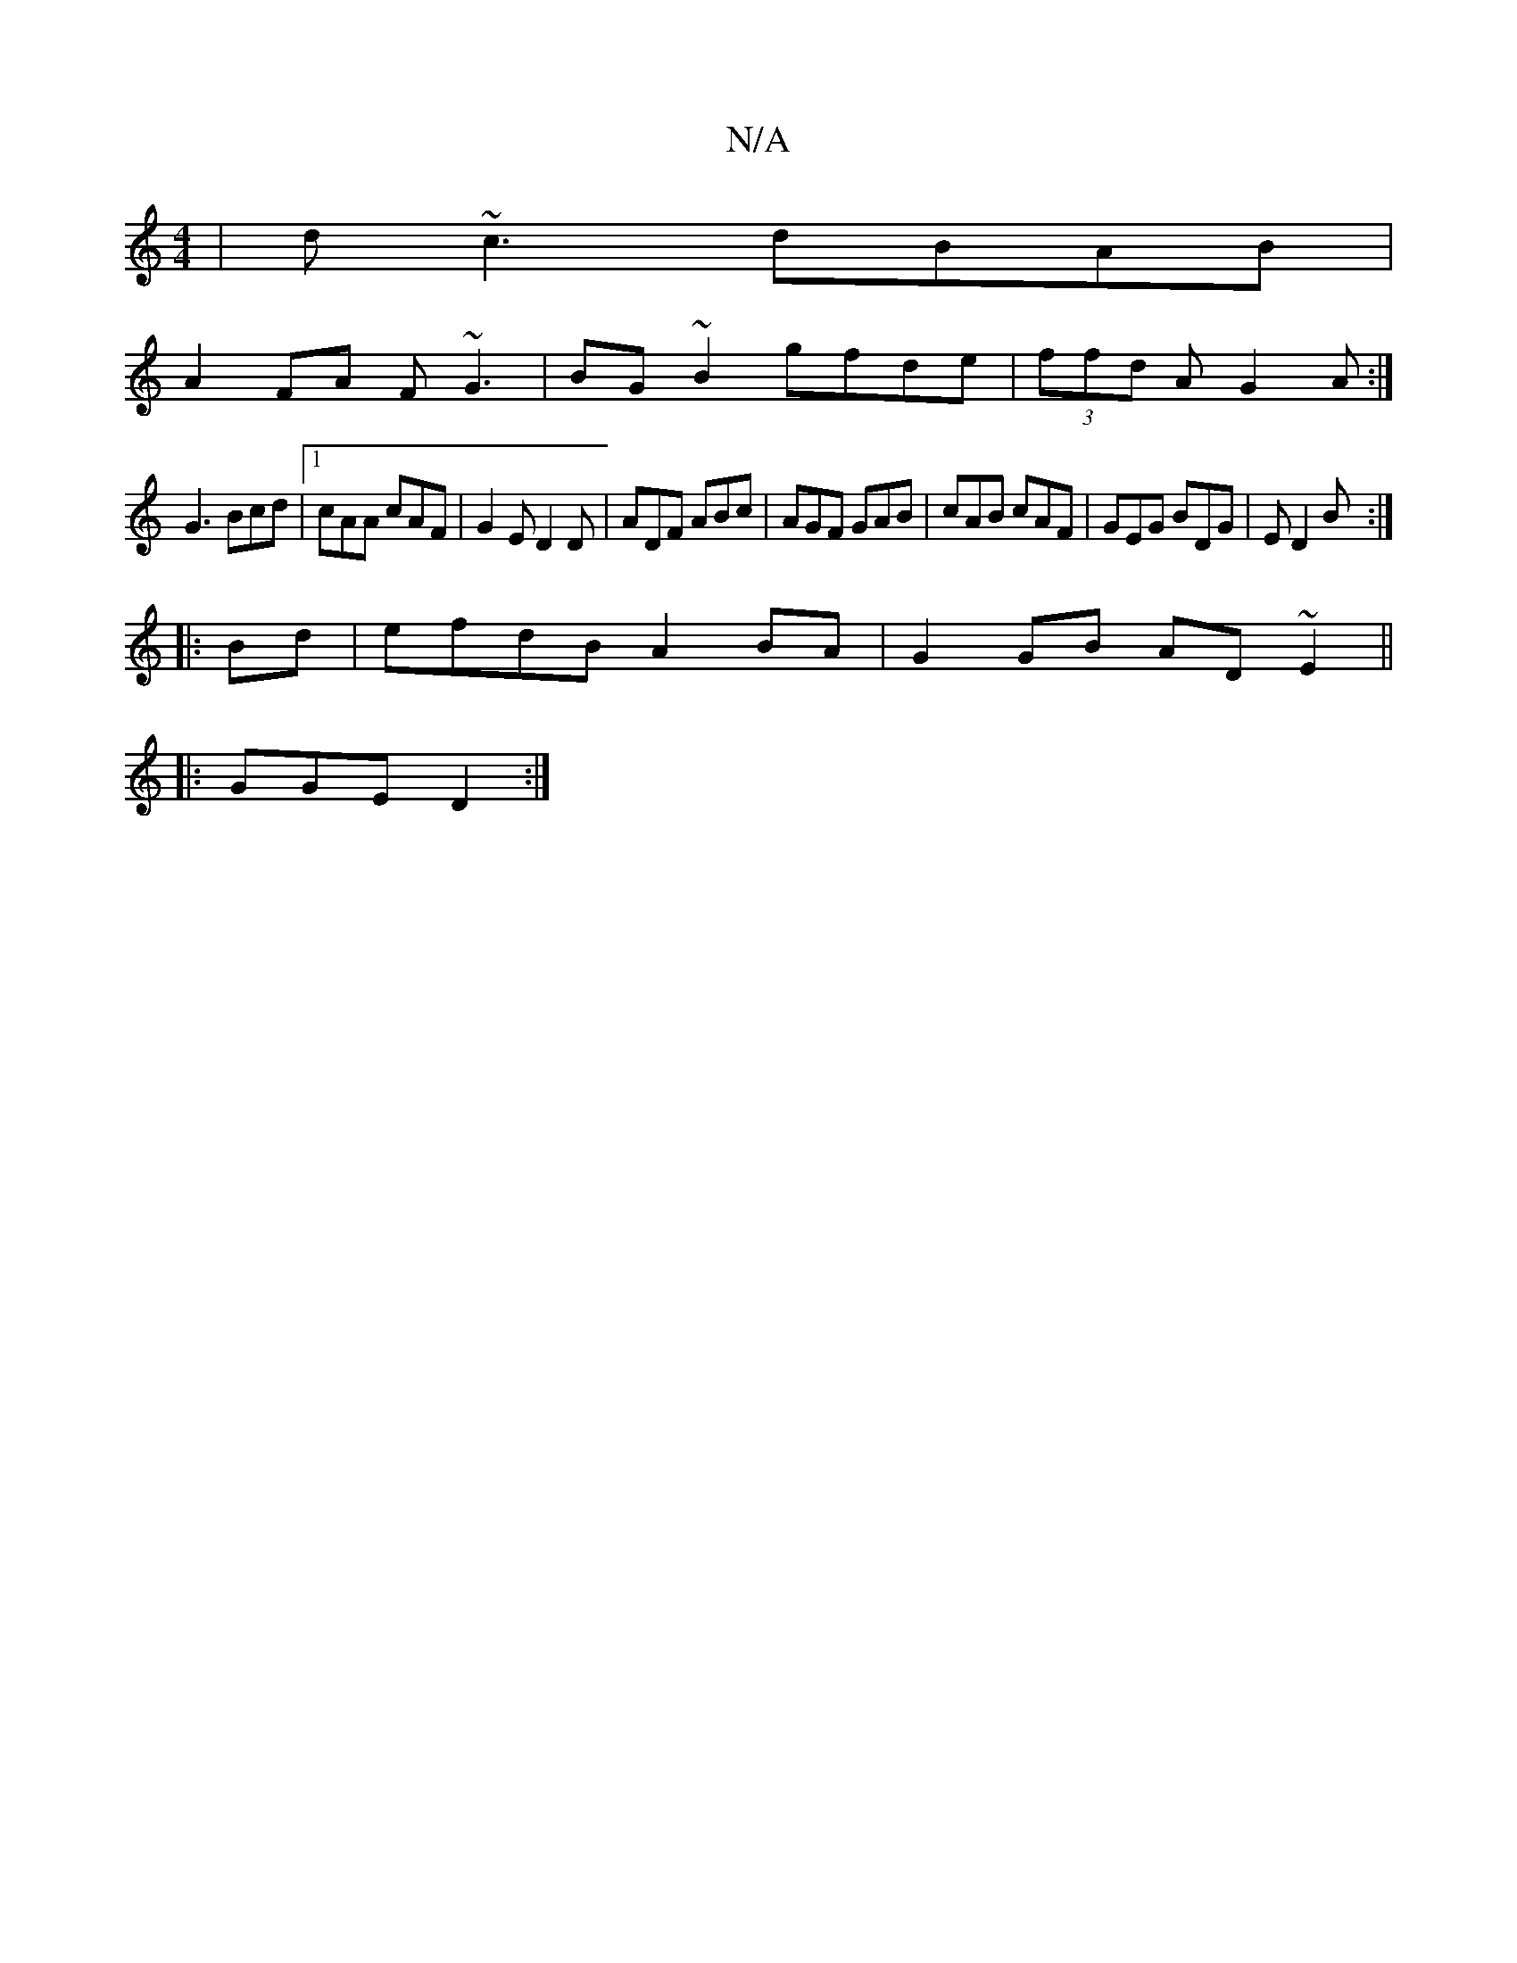 X:1
T:N/A
M:4/4
R:N/A
K:Cmajor
| d~c3 dBAB |
A2FA F~G3|BG~B2 gfde|(3ffd A G2 A:|
G3 Bcd |1 cAA cAF|G2E D2D|ADF ABc|AGF GAB|cAB cAF|GEG BDG|ED2 B :|
|: Bd | efdB A2BA | G2GB AD~E2||
|: GGE D2 :|

d|edB cde | ffg dBG | ABd e2d ede ea